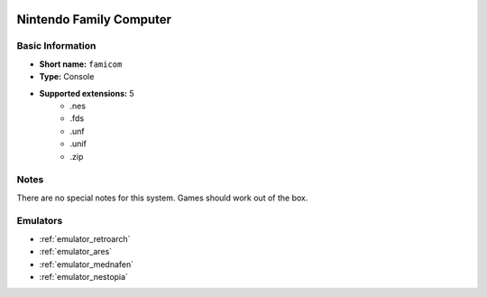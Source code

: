 .. image:: /global/assets/systems/famicom-photo.png
	:width: 25%

.. image:: /global/assets/systems/famicom-logo.png
	:width: 73%

.. _system_famicom:

Nintendo Family Computer
========================

Basic Information
~~~~~~~~~~~~~~~~~
- **Short name:** ``famicom``
- **Type:** Console
- **Supported extensions:** 5
	- .nes
	- .fds
	- .unf
	- .unif
	- .zip

Notes
~~~~~

There are no special notes for this system. Games should work out of the box.

Emulators
~~~~~~~~~
- :ref:`emulator_retroarch`
- :ref:`emulator_ares`
- :ref:`emulator_mednafen`
- :ref:`emulator_nestopia`
